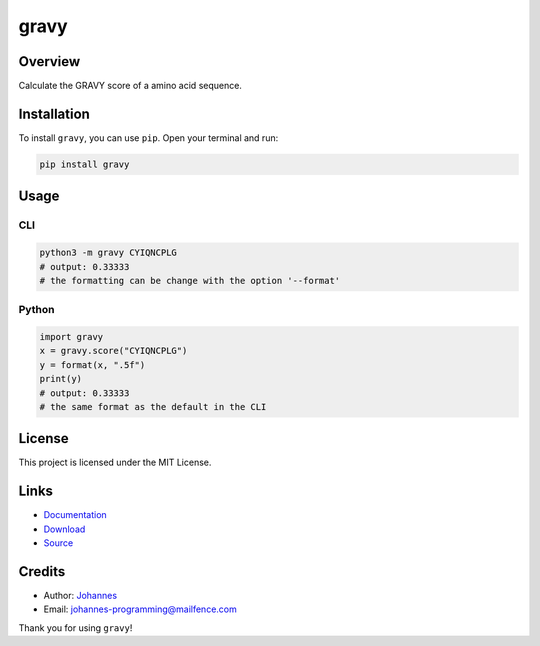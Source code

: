 =====
gravy
=====

Overview
--------

Calculate the GRAVY score of a amino acid sequence.

Installation
------------

To install ``gravy``, you can use ``pip``. Open your terminal and run:

.. code-block:: bash

    pip install gravy

Usage
-----

CLI
~~~

.. code-block:: bash

    python3 -m gravy CYIQNCPLG
    # output: 0.33333
    # the formatting can be change with the option '--format'

Python
~~~~~~

.. code-block:: python

    import gravy
    x = gravy.score("CYIQNCPLG")
    y = format(x, ".5f")
    print(y)
    # output: 0.33333
    # the same format as the default in the CLI

License
-------

This project is licensed under the MIT License.

Links
-----

* `Documentation <https://pypi.org/project/gravy>`_
* `Download <https://pypi.org/project/gravy/#files>`_
* `Source <https://github.com/johannes-programming/gravy>`_

Credits
-------

* Author: `Johannes <http://johannes-programming.website>`_
* Email: `johannes-programming@mailfence.com <mailto:johannes-programming@mailfence.com>`_

Thank you for using ``gravy``!
